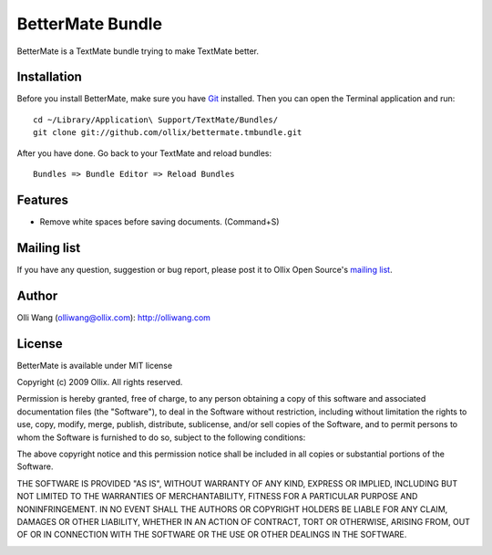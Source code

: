 BetterMate Bundle
=================
BetterMate is a TextMate bundle trying to make TextMate better.

Installation
------------
Before you install BetterMate, make sure you have Git_ installed. Then you can  open the Terminal application and run::

    cd ~/Library/Application\ Support/TextMate/Bundles/
    git clone git://github.com/ollix/bettermate.tmbundle.git

After you have done. Go back to your TextMate and reload bundles::

    Bundles => Bundle Editor => Reload Bundles

.. _Git: http://git-scm.com/

Features
--------

* Remove white spaces before saving documents. (Command+S)

Mailing list
------------
If you have any question, suggestion or bug report, please post it to Ollix Open Source's `mailing list <http://groups.google.com/group/ollix-open-source>`_.

Author
------
Olli Wang (olliwang@ollix.com): `http://olliwang.com <http://olliwang.com>`_

License
-------
BetterMate is available under MIT license

Copyright (c) 2009 Ollix. All rights reserved.

Permission is hereby granted, free of charge, to any person obtaining a copy of this software and associated documentation files (the "Software"), to deal in the Software without restriction, including without limitation the rights to use, copy, modify, merge, publish, distribute, sublicense, and/or sell copies of the Software, and to permit persons to whom the Software is furnished to do so, subject to the following conditions:

The above copyright notice and this permission notice shall be included in all copies or substantial portions of the Software.

THE SOFTWARE IS PROVIDED "AS IS", WITHOUT WARRANTY OF ANY KIND, EXPRESS OR IMPLIED, INCLUDING BUT NOT LIMITED TO THE WARRANTIES OF MERCHANTABILITY, FITNESS FOR A PARTICULAR PURPOSE AND NONINFRINGEMENT. IN NO EVENT SHALL THE AUTHORS OR COPYRIGHT HOLDERS BE LIABLE FOR ANY CLAIM, DAMAGES OR OTHER LIABILITY, WHETHER IN AN ACTION OF CONTRACT, TORT OR OTHERWISE, ARISING FROM, OUT OF OR IN CONNECTION WITH THE SOFTWARE OR THE USE OR OTHER DEALINGS IN THE SOFTWARE.

.. image:: http://media.ollix.com/powered_by_ollix_trans.png
